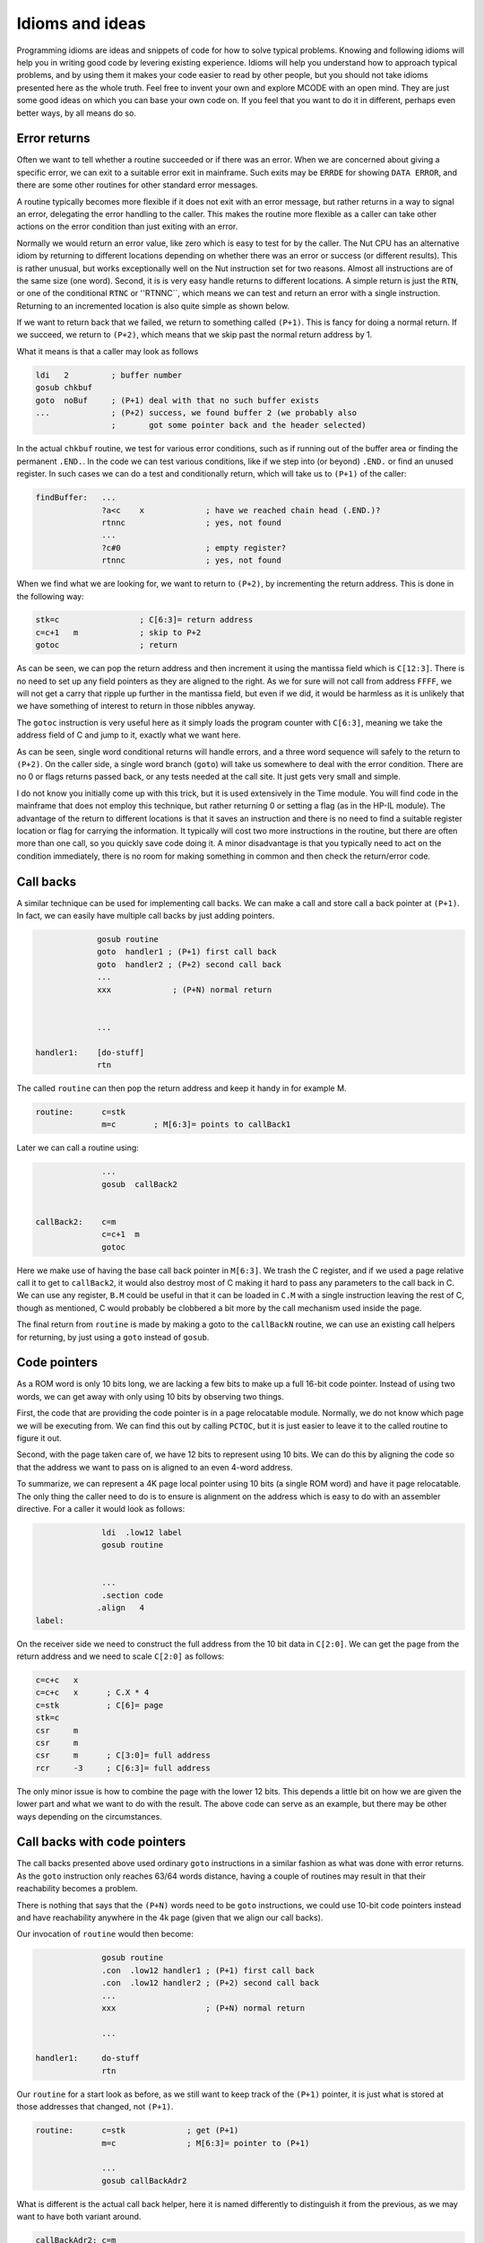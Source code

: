 ****************
Idioms and ideas
****************

Programming idioms are ideas and snippets of code for how to solve
typical problems. Knowing and following idioms will help you in
writing good code by levering existing experience. Idioms will help
you understand how to approach typical problems, and by using them it
makes your code easier to read by other people, but you should not take
idioms presented here as the whole truth. Feel free to invent your own
and explore MCODE with an open mind. They are just some good ideas on
which you can base your own code on. If you feel that you  want to do
it in different, perhaps even better ways, by all means do so.


Error returns
=============

Often we want to tell whether a routine succeeded or if there was an
error. When we are concerned about giving a specific error, we can
exit to a suitable error exit in mainframe. Such exits may be
``ERRDE`` for showing ``DATA ERROR``, and there are some other
routines for other standard error messages.

A routine typically becomes more flexible if it does not exit with an
error message, but rather returns in a way to signal an error,
delegating the error handling to the caller. This makes the routine
more flexible as a caller can take other actions on the error
condition than just exiting with an error.

Normally we would return an error value, like zero which is easy to
test for by the caller. The Nut CPU has an alternative idiom by
returning to different locations depending on whether there was an
error or success (or different results). This is rather unusual, but
works exceptionally well on the Nut instruction set for two
reasons. Almost all instructions are of the same size (one
word). Second, it is is very easy handle returns to different
locations. A simple return is just the ``RTN``, or one of the
conditional ``RTNC`` or ''RTNNC``, which means we can test and return
an error with a single instruction. Returning to an incremented
location is also quite simple as shown below.

If we want to return back that we failed, we return to something
called ``(P+1)``. This is fancy for doing a normal return. If we
succeed, we return to ``(P+2)``, which means that we skip past the
normal return address by 1.

What it means is that a caller may look as follows

.. code-block:: ca65

                 ldi   2         ; buffer number
                 gosub chkbuf
                 goto  noBuf     ; (P+1) deal with that no such buffer exists
                 ...             ; (P+2) success, we found buffer 2 (we probably also
                                 ;       got some pointer back and the header selected)


In the actual ``chkbuf`` routine, we test for various error
conditions, such as if running out of the buffer area or finding the
permanent ``.END.``. In the code we can test various conditions, like
if we step into (or beyond) ``.END.`` or find an unused register. In
such cases we can do a test and conditionally return, which will take
us to ``(P+1)`` of the caller:

.. code-block:: ca65

   findBuffer:   ...
                 ?a<c    x             ; have we reached chain head (.END.)?
                 rtnnc                 ; yes, not found
                 ...
                 ?c#0                  ; empty register?
                 rtnnc                 ; yes, not found


When we find what we are looking for, we want to return to ``(P+2)``,
by incrementing the return address. This is done in the following way:

.. code-block:: ca65

                 stk=c                 ; C[6:3]= return address
                 c=c+1   m             ; skip to P+2
                 gotoc                 ; return

As can be seen, we can pop the return address and then increment it
using the mantissa field which is ``C[12:3]``. There is no need to set
up any field pointers as they are aligned to the right. As we
for sure will not call from address ``FFFF``, we will not get a carry
that ripple up further in the mantissa field, but even if we did, it
would be harmless as it is unlikely that we have something of interest
to return in those nibbles anyway.

The ``gotoc`` instruction is very useful here as it simply loads the
program counter with ``C[6:3]``, meaning we take the address field of
C and jump to it, exactly what we want here.

As can be seen, single word conditional returns will handle errors,
and a three word sequence will safely to the return to ``(P+2)``. On the
caller side, a single word branch (``goto``) will take us somewhere to
deal with the error condition. There are no 0 or flags returns passed
back, or any tests needed at the call site. It just gets very small
and simple.

I do not know you initially come up with this trick, but it is used
extensively in the Time module. You will find code in the mainframe
that does not employ this technique, but rather returning 0 or setting
a flag (as in the HP-IL module). The advantage of the return to
different locations is that it saves an instruction and there is no
need to find a suitable register location or flag for carrying the
information. It typically will cost two more instructions in the
routine, but there are often more than one call, so you quickly save
code doing it. A minor disadvantage is that you typically need to act
on the condition immediately, there is no room for making something in
common and then check the return/error code.


Call backs
==========

A similar technique can be used for implementing call backs. We can
make a call and store call a back pointer at ``(P+1)``. In fact, we
can easily have multiple call backs by just adding pointers.

.. code-block:: ca65

                 gosub routine
                 goto  handler1 ; (P+1) first call back
                 goto  handler2 ; (P+2) second call back
                 ...
                 xxx             ; (P+N) normal return


                 ...

    handler1:    [do-stuff]
                 rtn


The called ``routine`` can then pop the return address and keep it handy in for example M.

.. code-block:: ca65

   routine:      c=stk
                 m=c        ; M[6:3]= points to callBack1

Later we can call a routine using:

.. code-block:: ca65

                 ...
                 gosub  callBack2


   callBack2:    c=m
                 c=c+1  m
                 gotoc

Here we make use of having the base call back pointer in
``M[6:3]``. We trash the C register, and if we used a page relative
call it to get to ``callBack2``, it would also destroy most of C
making it hard to pass any parameters to the call back in C.
We can use any register, ``B.M`` could be useful in that it can be
loaded in ``C.M`` with a single instruction leaving the rest of C,
though as mentioned, C would probably be clobbered a bit more by the
call mechanism used inside the page.

The final return from ``routine`` is made by making a goto to the
``callBackN`` routine, we can  use an existing call helpers for
returning, by just using a ``goto`` instead of ``gosub``.


Code pointers
==============

As a ROM word is only 10 bits long, we are lacking a few bits to make
up a full 16-bit code pointer. Instead of using two words, we can get
away with only using 10 bits by observing two things.

First, the code that are providing the code pointer is in a page
relocatable module. Normally, we do not know which page we will be
executing from. We can find this out by calling ``PCTOC``, but it is
just easier to leave it to the called routine to figure it out.

Second, with the page taken care of, we have 12 bits to represent
using 10 bits. We can do this by aligning the code so that the
address we want to pass on is aligned to an even 4-word address.

To summarize, we can represent a 4K page local pointer using 10 bits
(a single ROM word) and have it page relocatable. The only thing the
caller need to do is to ensure is alignment on the address which is
easy to do with an assembler directive. For a caller it would look as
follows:

.. code-block:: ca65

                 ldi  .low12 label
                 gosub routine


                 ...
                 .section code
                .align   4
   label:

On the receiver side we need to construct the full address from the 10
bit data in ``C[2:0]``. We can get the page from the return address
and we need to scale ``C[2:0]`` as follows:

.. code-block:: ca65

                 c=c+c   x
                 c=c+c   x      ; C.X * 4
                 c=stk          ; C[6]= page
                 stk=c
                 csr     m
                 csr     m
                 csr     m      ; C[3:0]= full address
                 rcr     -3     ; C[6:3]= full address

The only minor issue is how to combine the page with the lower 12
bits. This depends a little bit on how we are given the lower part and
what we want to do with the result. The above code can serve as an
example, but there may be other ways depending on the circumstances.


Call backs with code pointers
=============================

The call backs presented above used ordinary ``goto`` instructions in
a similar fashion as what was done with error returns. As the ``goto``
instruction only reaches 63/64 words distance, having a couple of
routines may result in that their reachability becomes a problem.

There is nothing that says that the ``(P+N)`` words need to be
``goto`` instructions, we could use 10-bit code pointers instead and
have reachability anywhere in the 4k page (given that we align our
call backs).

Our invocation of ``routine`` would then become:

.. code-block:: ca65

                 gosub routine
                 .con  .low12 handler1 ; (P+1) first call back
                 .con  .low12 handler2 ; (P+2) second call back
                 ...
                 xxx                   ; (P+N) normal return

                 ...

   handler1:     do-stuff
                 rtn

Our ``routine`` for a start look as before, as we still want to keep
track of the ``(P+1)`` pointer, it is just what is stored at those
addresses that changed, not ``(P+1)``.

.. code-block:: ca65

   routine:      c=stk             ; get (P+1)
                 m=c               ; M[6:3]= pointer to (P+1)

                 ...
                 gosub callBackAdr2

What is different is the actual call back helper, here it is named
differently to distinguish it from the previous, as we may want to
have both variant around.


.. code-block:: ca65

   callBackAdr2: c=m
                 c=c+1  m
                 cxisa
                 c=c+c  x
                 c=c+c  x
                 csr    m
                 csr    m
                 csr    m
                 rcr    -3
                 gotoc


Optional call backs
--------------------

If we want to have optional code pointers, that is, the caller may not
need to provide a call back at all, it can be done in two ways. We can
either read the word and test it for 0. Such value is easy to test
for and cannot be legal as it would take us to the first address of
the page where there is data (XROM identity and FAT):

.. code-block:: ca65

   callBackAdr2: c=m
                 c=c+1  m
                 cxisa
                 ?c#0   x    ; does it exist?
                 rtnnc       ; no
                 ...          ; yes


The alternative would be to store a real pointer that points to a
``RTN`` instruction. We can then omit the 2 words to test above, but
on the other hand we would need to provide a ``RTN`` instruction that
is aligned, so it would perhaps not save so much. In this case it is a
matter of taste, and having 0 as empty value is easier for the user
and is perhaps a little bit more natural.


Combining call backs
--------------------

While the call back routine is not large, it is not trivial either. We
want to avoid code duplication so it may be a good idea to arrange
these routines together so that they can share code:

.. code-block:: ca65

   callBackAdr1: c=m
                 goto   callBackAdr0
   callBackAdr2: c=m
                 goto   callBackAdr1
   callBackAdr3: c=m
                 goto   callBackAdr2
   callBackAdr4: c=m
                 c=c+1  m
   callBackAdr2: c=c+1  m
   callBackAdr1: c=c+1  m
   callBackAdr0: cxisa
                 ?c#0   x
                 rtnnc
                 c=c+c  x
                 c=c+c  x
                 csr    m
                 csr    m
                 csr    m
                 rcr    -3
                 gotoc

As can be seen, the cost for an additional ``(P+N)`` routine is three
words. One word to add one more for the new entry and two words to
create the ``(P+N-1)`` entry.
